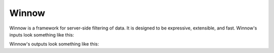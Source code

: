 Winnow
======

Winnow is a framework for server-side filtering of data. It is designed to be expressive, extensible, and fast. Winnow's inputs look something like this:

.. code-block:: json
    {
        "logical_op": "&",
        "filter_clauses": [
            {
                "data_source": "Created",
                "operator": "before",
                "value": "2015-03-01"
            },
            {
                "data_source": "Owner",
                "operator": "any of",
                "value": [
                    {"name": "Steven", "id": 23},
                    {"name": "Margaret", "id": 41},
                    {"name": "Evan", "id": 90}
                ]
            }
        ]
    }

Winnow's outputs look something like this:

.. code-block:: python
    "WHERE created_date < %s::timestamp AND owner_id = ANY(VALUES (%s),(%s),(%s))",
    ('2015-03-01', 23, 41, 90)

